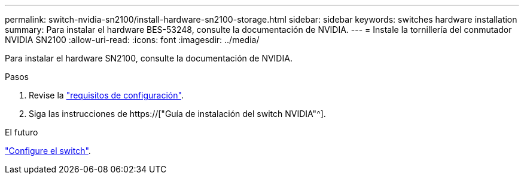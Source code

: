---
permalink: switch-nvidia-sn2100/install-hardware-sn2100-storage.html 
sidebar: sidebar 
keywords: switches hardware installation 
summary: Para instalar el hardware BES-53248, consulte la documentación de NVIDIA. 
---
= Instale la tornillería del conmutador NVIDIA SN2100
:allow-uri-read: 
:icons: font
:imagesdir: ../media/


[role="lead"]
Para instalar el hardware SN2100, consulte la documentación de NVIDIA.

.Pasos
. Revise la link:configure-reqs-sn2100-storage.html["requisitos de configuración"].
. Siga las instrucciones de https://["Guía de instalación del switch NVIDIA"^].


.El futuro
link:configure-sn2100-storage.html["Configure el switch"].
